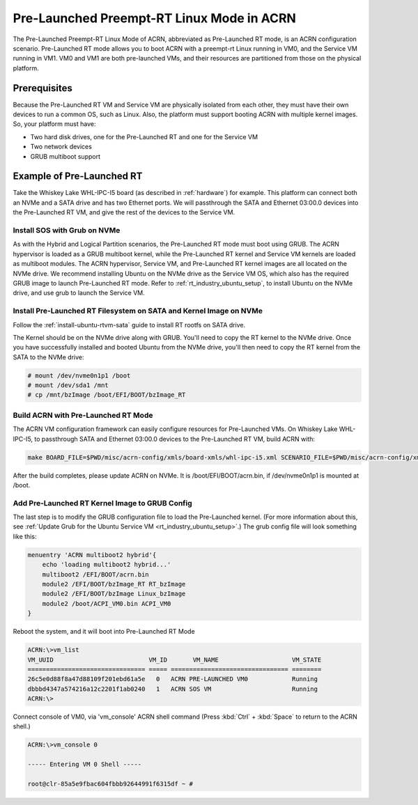 .. _pre_launched_rt:

Pre-Launched Preempt-RT Linux Mode in ACRN
##########################################

The Pre-Launched Preempt-RT Linux Mode of ACRN, abbreviated as
Pre-Launched RT mode, is an ACRN configuration scenario. Pre-Launched RT
mode allows you to boot ACRN with a preempt-rt Linux running in VM0, and
the Service VM running in VM1. VM0 and VM1 are both pre-launched VMs,
and their resources are partitioned from those on the physical platform.

.. figure:: images/pre_launched_rt.png
   :align: center

Prerequisites
*************

Because the Pre-Launched RT VM and Service VM are physically isolated
from each other, they must have their own devices to run a common OS,
such as Linux. Also, the platform must support booting ACRN with
multiple kernel images. So, your platform must have:

- Two hard disk drives, one for the Pre-Launched RT and one for the Service
  VM
- Two network devices
- GRUB multiboot support

Example of Pre-Launched RT
**************************

Take the Whiskey Lake WHL-IPC-I5 board (as described in :ref:`hardware`) for
example. This platform can connect both an NVMe and a SATA drive and has
two Ethernet ports. We will passthrough the SATA and Ethernet 03:00.0
devices into the Pre-Launched RT VM, and give the rest of the devices to
the Service VM.

Install SOS with Grub on NVMe
=============================

As with the Hybrid and Logical Partition scenarios, the Pre-Launched RT
mode must boot using GRUB.  The ACRN hypervisor is loaded as a GRUB
multiboot kernel, while the Pre-Launched RT kernel and Service VM
kernels are loaded as multiboot modules. The ACRN hypervisor, Service
VM, and Pre-Launched RT kernel images are all located on the NVMe drive.
We recommend installing Ubuntu on the NVMe drive as the Service VM OS,
which also has the required GRUB image to launch Pre-Launched RT mode.
Refer to :ref:`rt_industry_ubuntu_setup`, to
install Ubuntu on the NVMe drive, and use grub to launch the Service VM.

Install Pre-Launched RT Filesystem on SATA and Kernel Image on NVMe
===================================================================

Follow the :ref:`install-ubuntu-rtvm-sata` guide to install RT rootfs on SATA drive.

The Kernel should
be on the NVMe drive along with GRUB. You'll need to copy the RT kernel
to the NVMe drive. Once you have successfully installed and booted
Ubuntu from the NVMe drive, you'll then need to copy the RT kernel from
the SATA to the NVMe drive:

.. code-block:: none

   # mount /dev/nvme0n1p1 /boot
   # mount /dev/sda1 /mnt
   # cp /mnt/bzImage /boot/EFI/BOOT/bzImage_RT

Build ACRN with Pre-Launched RT Mode
====================================

The ACRN VM configuration framework can easily configure resources for
Pre-Launched VMs. On Whiskey Lake WHL-IPC-I5, to passthrough SATA and
Ethernet 03:00.0 devices to the Pre-Launched RT VM, build ACRN with:

.. code-block:: none

   make BOARD_FILE=$PWD/misc/acrn-config/xmls/board-xmls/whl-ipc-i5.xml SCENARIO_FILE=$PWD/misc/acrn-config/xmls/config-xmls/whl-ipc-i5/hybrid_rt.xml RELEASE=0

After the build completes, please update ACRN on NVMe. It is
/boot/EFI/BOOT/acrn.bin, if /dev/nvme0n1p1 is mounted at /boot.

Add Pre-Launched RT Kernel Image to GRUB Config
===============================================

The last step is to modify the GRUB configuration file to load the Pre-Launched
kernel. (For more information about this, see :ref:`Update Grub for the Ubuntu Service VM
<rt_industry_ubuntu_setup>`.) The grub config file will look something
like this:

.. code-block:: none

   menuentry 'ACRN multiboot2 hybrid'{
       echo 'loading multiboot2 hybrid...'
       multiboot2 /EFI/BOOT/acrn.bin
       module2 /EFI/BOOT/bzImage_RT RT_bzImage
       module2 /EFI/BOOT/bzImage Linux_bzImage
       module2 /boot/ACPI_VM0.bin ACPI_VM0
   }

Reboot the system, and it will boot into Pre-Launched RT Mode

.. code-block:: none

   ACRN:\>vm_list
   VM_UUID                          VM_ID       VM_NAME                    VM_STATE
   ================================ ===== ================================ ========
   26c5e0d88f8a47d88109f201ebd61a5e   0   ACRN PRE-LAUNCHED VM0            Running
   dbbbd4347a574216a12c2201f1ab0240   1   ACRN SOS VM                      Running
   ACRN:\>

Connect console of VM0, via 'vm_console' ACRN shell command (Press
:kbd:`Ctrl` + :kbd:`Space` to return to the ACRN shell.)

.. code-block:: none

   ACRN:\>vm_console 0

   ----- Entering VM 0 Shell -----

   root@clr-85a5e9fbac604fbbb92644991f6315df ~ #
